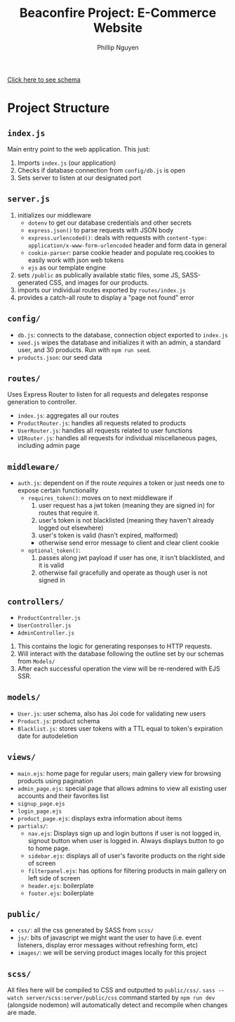 #+TITLE: Beaconfire Project: E-Commerce Website
#+AUTHOR: Phillip Nguyen

[[https://github.com/pnguyen4/ecommerce_website/blob/main/schema.org][Click here to see schema]]

* Project Structure
** ~index.js~
Main entry point to the web application.
This just:
1. Imports ~index.js~  (our application)
2. Checks if database connection from ~config/db.js~ is open
3. Sets server to listen at our designated port

** ~server.js~
1. initializes our middleware
    - ~dotenv~ to get our database credentials and other secrets
    - ~express.json()~ to parse requests with JSON body
    - ~express.urlencoded()~: deals with requests with ~content-type: application/x-www-form-urlencoded~ header and form data in general
    - ~cookie-parser~: parse cookie header and populate req.cookies to easily work with json web tokens
    - ~ejs~ as our template engine
2. sets ~/public~ as publically available static files, some JS, SASS-generated CSS, and images for our products.
3. imports our individual routes exported by ~routes/index.js~
4. provides a catch-all route to display a "page not found" error

** ~config/~
- ~db.js~: connects to the database, connection object exported to ~index.js~
- ~seed.js~ wipes the database and initializes it with an admin, a standard user, and 30 products. Run with ~npm run seed~.
- ~products.json~: our seed data

** ~routes/~
Uses Express Router to listen for all requests and delegates response generation to controller.
- ~index.js~: aggregates all our routes
- ~ProductRouter.js~: handles all requests related to products
- ~UserRouter.js~: handles all requests related to user functions
- ~UIRouter.js~: handles all requests for individual miscellaneous pages, including admin page

** ~middleware/~
- ~auth.js~: dependent on if the route /requires/ a token or just needs one to expose certain functionality
  - ~requires_token()~: moves on to next middleware if
    1. user request has a jwt token (meaning they are signed in) for routes that require it.
    2. user's token is not blacklisted (meaning they haven't already  logged out elsewhere)
    3. user's token is valid (hasn't expired, malformed)
    - otherwise send error message to client and clear client cookie
  - ~optional_token()~:
    1. passes along jwt payload if user has one, it isn't blacklisted, and it is valid
    2. otherwise fail gracefully and operate as though user is not signed in


** ~controllers/~
- ~ProductController.js~
- ~UserController.js~
- ~AdminController.js~
1. This contains the logic for generating responses to HTTP requests.
2. Will interact with the database following the outline set by our schemas from ~Models/~
3. After each successful operation the view will be re-rendered with EJS SSR.

** ~models/~
- ~User.js~: user schema, also has Joi code for validating new users
- ~Product.js~: product schema
- ~Blacklist.js~: stores user tokens with a TTL equal to token's expiration date for autodeletion

** ~views/~
- ~main.ejs~: home page for regular users; main gallery view for browsing products using pagination
- ~admin_page.ejs~: special page that allows admins to view all existing user accounts and their favorites list
- ~signup_page.ejs~
- ~login_page.ejs~
- ~product_page.ejs~: displays extra information about items
- ~partials/~:
  - ~nav.ejs~: Displays sign up and login buttons if user is not logged in, signout button when user is logged in. Always displays button to go to home page.
  - ~sidebar.ejs~: displays all of user's favorite products on the right side of screen
  - ~filterpanel.ejs~: has options for filtering products in main gallery on left side of screen
  - ~header.ejs~: boilerplate
  - ~footer.ejs~: boilerplate

** ~public/~
- ~css/~: all the css generated by SASS from ~scss/~
- ~js/~: bits of javascript we might want the user to have (i.e. event listeners, display error messages without refreshing form, etc)
- ~images/~: we will be serving product images locally for this project

** ~scss/~
All files here will be compiled to CSS and outputted to ~public/css/~.
~sass --watch server/scss:server/public/css~ command started by ~npm run dev~ (alongside nodemon) will automatically detect and recompile when changes are made.
